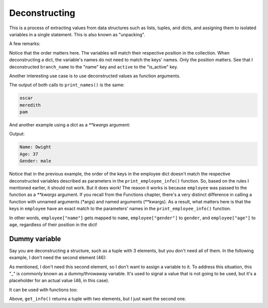 ============================
Deconstructing
============================

This is a process of extracting values from data structures such as lists, tuples, and dicts, and assigning them to isolated variables in a single statement. 
This is also known as "unpacking".

.. code-block:: python
   :linenos:

    name, position = ("oscar", "accountant") 
    print(name) # => oscar
    print(position) # => accountant

    # In dicts we use the values (method ".values()") below
    branch_name, active = {"name": "scranton", "is_active": True}.values() 

    print(branch_name) # => scranton
    print(active) # => True

A few remarks:

Notice that the order matters here. The variables will match their respective position in the collection.
When deconstructing a dict, the variable's names do not need to match the keys' names. Only the position matters. 
See that I deconstructed ``branch_name`` to the "name" key and ``active`` to the "is_active" key.

Another interesting use case is to use deconstructed values as function arguments.


.. code-block:: python
   :linenos:

    employee_list = ["oscar", "meredith", "pam"]

    def print_names(*names): 
        for i in names:
            print(i)

    print_names("oscar", "meredith", "pam") 
    print_names(*employee_list)


The output of both calls to ``print_names()`` is the same:

.. code-block:: console

    oscar 
    meredith 
    pam


And another example using a dict as a `**kwargs` argument:

.. code-block:: python
   :linenos:

    def print_employee_info(name: str, age: int, gender: str): 
        print("Name:", name)
        print("Age:", age) 
        print("Gender:", gender)

    employee = {"gender": "male", "age": 37, "name": "Dwight"} 
    print_employee_info(**employee)


Output:

.. code-block:: console

    Name: Dwight 
    Age: 37 
    Gender: male

Notice that in the previous example, the order of the keys in the employee dict doesn't match the respective deconstructed variables described 
as parameters in the ``print_employee_info()`` function. So, based on the rules I mentioned earlier, it should not work. But it does work!
The reason it works is because ``employee`` was passed to the function as a `**kwargs` argument. 
If you recall from the Functions chapter, there's a very distinct diﬀerence in calling a function with unnamed arguments (*args) and named arguments (**kwargs). 
As a result, what matters here is that the keys in ``employee`` have an exact match to the parameters' names in the ``print_employee_info()`` function.

In other words, ``employee["name"]`` gets mapped to ``name``, ``employee["gender"]`` to ``gender``, and ``employee["age"]`` to ``age``, 
regardless of their position in the dict!

Dummy variable
---------------

Say you are deconstructing a structure, such as a tuple with 3 elements, but you don't need all of them. In the following example, I don't need the second element (46):

.. code-block:: python
   :linenos:

    name, _, male = ("michael", 46, True)
    print(name, male)

As mentioned, I don't need this second element, so I don't want to assign a variable to it.
To address this situation, this "_" is commonly known as a dummy/throwaway variable. 
It's used to signal a value that is not going to be used, but it's a placeholder for an actual value (46, in this case).

It can be used with functions too:

.. code-block:: python
   :linenos:

    def get_info() -> tuple:
        return ("michael", 46)


    _, age = get_info()
    print(age) #=> 46


Above, ``get_info()`` returns a tuple with two elements, but I just want the second one.